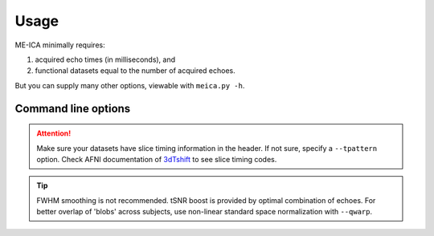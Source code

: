 Usage
=====

ME-ICA minimally requires:

#. acquired echo times (in milliseconds), and
#. functional datasets equal to the number of acquired echoes.

But you can supply many other options, viewable with ``meica.py -h``.

Command line options
--------------------
.. argparse::
   :ref: meica.get_parser
   :prog: meica
   :nodefault:
   :nodefaultconst:

.. attention:: Make sure your datasets have slice timing information in the header.
   If not sure, specify a ``--tpattern`` option.
   Check AFNI documentation of `3dTshift`_ to see slice timing codes.

.. _3dTshift: http://afni.nimh.nih.gov/pub/dist/doc/program_help/3dTshift.html


.. tip:: FWHM smoothing is not recommended.
   tSNR boost is provided by optimal combination of echoes.
   For better overlap of 'blobs' across subjects, use non-linear standard space normalization with ``--qwarp``.
